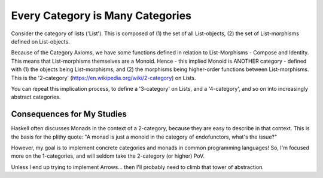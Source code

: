 Every Category is Many Categories
=======================================
Consider the category of lists ('List'). This is composed of (1) the set of all List-objects, (2) the set of List-morphisms defined on List-objects.

Because of the Category Axioms, we have some functions defined in relation to List-Morphisms - Compose and Identity. This means that List-morphisms themselves are a Monoid. Hence - this implied Monoid is ANOTHER category - defined with (1) the objects being List-morphisms, and (2) the morphisms being higher-order functions between List-morphisms. This is the '2-category' (https://en.wikipedia.org/wiki/2-category) on Lists.

You can repeat this implication process, to define a '3-category' on Lists, and a '4-category', and so on into increasingly abstract categories.

Consequences for My Studies
-----------------------------
Haskell often discusses Monads in the context of a 2-category, because they are easy to describe in that context. This is the basis for the plithy quote: "A monad is just a monoid in the category of endofunctors, what's the issue?"

However, my goal is to implement concrete categories and monads in common programming languages! So, I'm focused more on the 1-categories, and will seldom take the 2-category (or higher) PoV.

Unless I end up trying to implement Arrows... then I'll probably need to climb that tower of abstraction.

